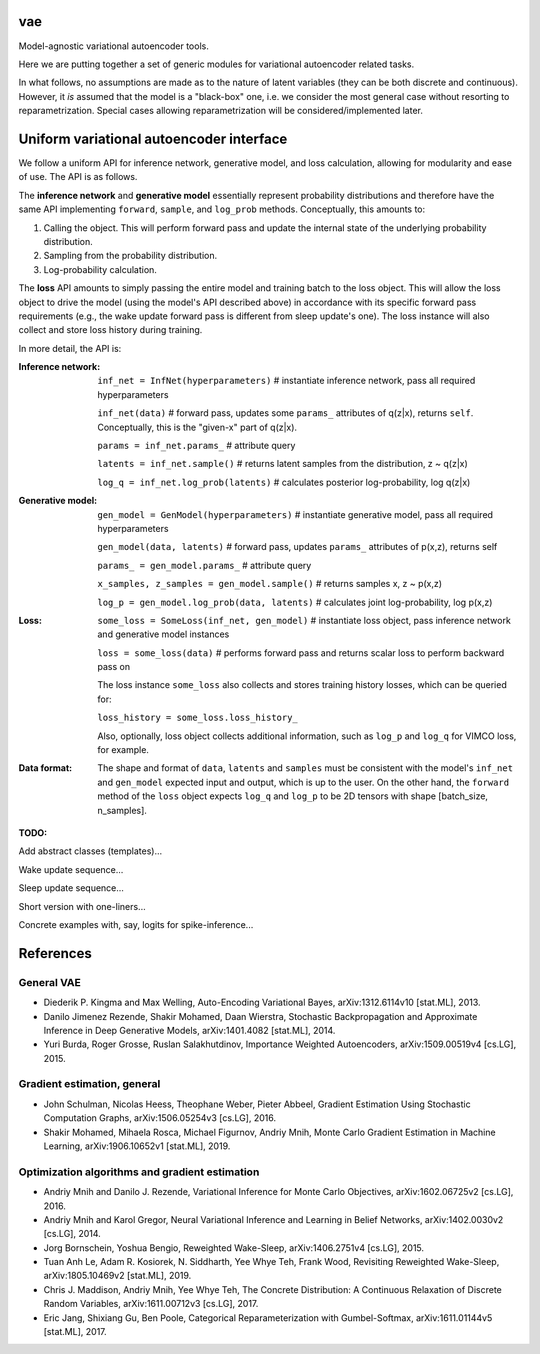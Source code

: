 vae
===

Model-agnostic variational autoencoder tools.

Here we are putting together a set of generic modules for variational autoencoder related tasks.

In what follows, no assumptions are made as to the nature of latent variables (they can be both discrete and continuous).
However, it *is* assumed that the model is a "black-box" one, i.e. we consider the most general case without resorting to reparametrization.
Special cases allowing reparametrization will be considered/implemented later.

Uniform variational autoencoder interface
=========================================

We follow a uniform API for inference network, generative model, and loss
calculation, allowing for modularity and ease of use. The API is as follows.

The **inference network** and **generative model** essentially represent probability
distributions and therefore have the same API implementing  ``forward``, ``sample``,
and ``log_prob`` methods. Conceptually, this amounts to:

1. Calling the object. This will perform forward pass and update the internal state of the underlying probability distribution.
2. Sampling from the probability distribution.
3. Log-probability calculation.

The **loss** API amounts to simply passing the entire model and training batch
to the loss object. This will allow the loss object to drive the model (using
the model's API described above) in accordance with its specific forward pass
requirements (e.g., the wake update forward pass is different from sleep
update's one). The loss instance will also collect and store loss history during training.

In more detail, the API is:

:Inference network:

 ``inf_net = InfNet(hyperparameters)`` # instantiate inference network, pass all
 required hyperparameters

 ``inf_net(data)`` # forward pass, updates some ``params_`` attributes of
 q(z|x), returns ``self``. Conceptually, this is the "given-x" part of q(z|x).

 ``params = inf_net.params_`` # attribute query

 ``latents = inf_net.sample()`` # returns latent samples from the
 distribution, z ~ q(z|x)

 ``log_q = inf_net.log_prob(latents)`` # calculates posterior log-probability,
 log q(z|x)

:Generative model:

 ``gen_model = GenModel(hyperparameters)`` # instantiate generative model, pass
 all required hyperparameters

 ``gen_model(data, latents)`` # forward pass, updates ``params_`` attributes of
 p(x,z), returns self

 ``params_ = gen_model.params_`` # attribute query

 ``x_samples, z_samples = gen_model.sample()`` # returns samples x, z ~ p(x,z)

 ``log_p = gen_model.log_prob(data, latents)`` # calculates joint
 log-probability, log p(x,z)

:Loss:

 ``some_loss = SomeLoss(inf_net, gen_model)`` # instantiate loss object, pass
 inference network and generative model instances

 ``loss = some_loss(data)`` # performs forward pass and returns scalar loss to perform backward pass on

 The loss instance ``some_loss`` also collects and stores training history losses, which can be queried for:

 ``loss_history = some_loss.loss_history_``

 Also, optionally, loss object collects additional information, such as ``log_p`` and ``log_q`` for VIMCO loss, for example.

:Data format:

 The shape and format of ``data``, ``latents`` and ``samples`` must be consistent with the model's ``inf_net`` and ``gen_model`` expected input and output, which is up to the user. On the other hand, the ``forward`` method of the ``loss`` object expects ``log_q`` and ``log_p`` to be 2D tensors with shape [batch_size, n_samples].


**TODO:**

Add abstract classes (templates)...

Wake update sequence...

Sleep update sequence...

Short version with one-liners...

Concrete examples with, say, logits for spike-inference...

References
==========

General VAE
-----------
- Diederik P. Kingma and Max Welling, Auto-Encoding Variational Bayes, arXiv:1312.6114v10 [stat.ML], 2013.
- Danilo Jimenez Rezende, Shakir Mohamed, Daan Wierstra, Stochastic Backpropagation and Approximate Inference in Deep Generative Models, arXiv:1401.4082 [stat.ML], 2014.
- Yuri Burda, Roger Grosse, Ruslan Salakhutdinov, Importance Weighted Autoencoders, arXiv:1509.00519v4 [cs.LG], 2015.

Gradient estimation, general
----------------------------
- John Schulman, Nicolas Heess, Theophane Weber, Pieter Abbeel, Gradient Estimation Using Stochastic Computation Graphs, arXiv:1506.05254v3 [cs.LG], 2016.
- Shakir Mohamed, Mihaela Rosca, Michael Figurnov, Andriy Mnih, Monte Carlo Gradient Estimation in Machine Learning, arXiv:1906.10652v1 [stat.ML], 2019.

Optimization algorithms and gradient estimation
-----------------------------------------------
- Andriy Mnih and Danilo J. Rezende, Variational Inference for Monte Carlo Objectives, arXiv:1602.06725v2 [cs.LG], 2016.
- Andriy Mnih and Karol Gregor, Neural Variational Inference and Learning in Belief Networks, arXiv:1402.0030v2 [cs.LG], 2014.
- Jorg Bornschein, Yoshua Bengio, Reweighted Wake-Sleep, arXiv:1406.2751v4 [cs.LG], 2015.
- Tuan Anh Le, Adam R. Kosiorek, N. Siddharth, Yee Whye Teh, Frank Wood, Revisiting Reweighted Wake-Sleep, arXiv:1805.10469v2 [stat.ML], 2019.
- Chris J. Maddison, Andriy Mnih, Yee Whye Teh, The Concrete Distribution: A Continuous Relaxation of Discrete Random Variables, arXiv:1611.00712v3 [cs.LG], 2017.
- Eric Jang, Shixiang Gu, Ben Poole, Categorical Reparameterization with Gumbel-Softmax, arXiv:1611.01144v5 [stat.ML], 2017.
